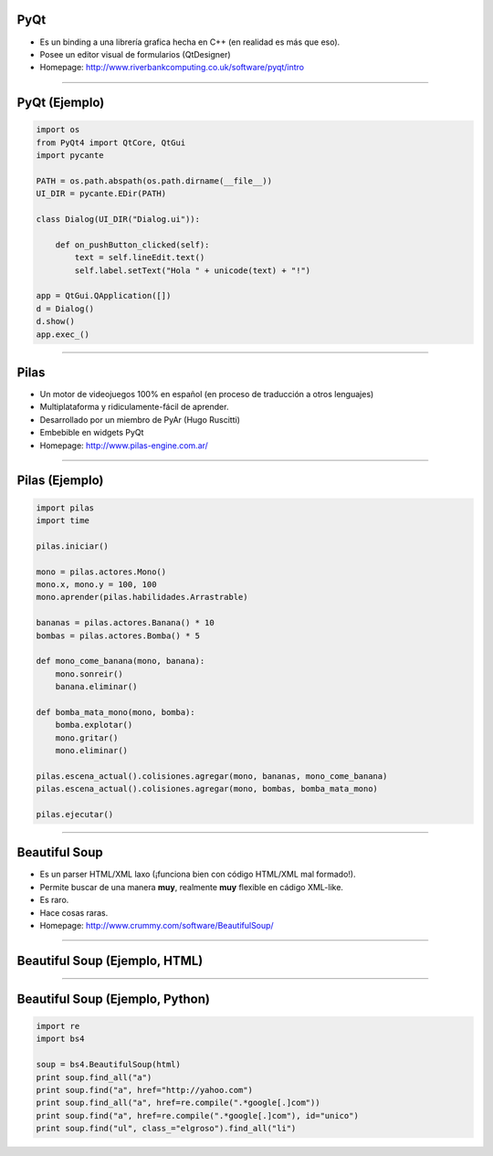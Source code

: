 PyQt
----

.. image:: img/pyqt_logo.png
    :align: center

- Es un binding a una librería grafica hecha en C++ (en realidad es más que eso).
- Posee un editor visual de formularios (QtDesigner)
- Homepage: http://www.riverbankcomputing.co.uk/software/pyqt/intro


----

PyQt (Ejemplo)
--------------

.. code-block:: python

    import os
    from PyQt4 import QtCore, QtGui
    import pycante

    PATH = os.path.abspath(os.path.dirname(__file__))
    UI_DIR = pycante.EDir(PATH)

    class Dialog(UI_DIR("Dialog.ui")):

        def on_pushButton_clicked(self):
            text = self.lineEdit.text()
            self.label.setText("Hola " + unicode(text) + "!")

    app = QtGui.QApplication([])
    d = Dialog()
    d.show()
    app.exec_()


----

Pilas
-----

.. image:: img/pilas_logo.png
    :align: center
    :scale: 150 %

- Un motor de videojuegos 100% en español (en proceso de traducción a otros lenguajes)
- Multiplataforma y ridiculamente-fácil de aprender.
- Desarrollado por un miembro de PyAr (Hugo Ruscitti)
- Embebible en widgets PyQt
- Homepage: http://www.pilas-engine.com.ar/


----

Pilas (Ejemplo)
---------------

.. code-block:: python

    import pilas
    import time

    pilas.iniciar()

    mono = pilas.actores.Mono()
    mono.x, mono.y = 100, 100
    mono.aprender(pilas.habilidades.Arrastrable)

    bananas = pilas.actores.Banana() * 10
    bombas = pilas.actores.Bomba() * 5

    def mono_come_banana(mono, banana):
        mono.sonreir()
        banana.eliminar()

    def bomba_mata_mono(mono, bomba):
        bomba.explotar()
        mono.gritar()
        mono.eliminar()

    pilas.escena_actual().colisiones.agregar(mono, bananas, mono_come_banana)
    pilas.escena_actual().colisiones.agregar(mono, bombas, bomba_mata_mono)

    pilas.ejecutar()

----

Beautiful Soup
--------------

.. image:: img/bsoup_logo.png
    :align: center
    :scale: 100 %

- Es un parser HTML/XML laxo (¡funciona bien con código HTML/XML mal formado!).
- Permite buscar de una manera **muy**, realmente **muy** flexible en cádigo
  XML-like.
- Es raro.
- Hace cosas raras.
- Homepage: http://www.crummy.com/software/BeautifulSoup/


----

Beautiful Soup (Ejemplo, HTML)
------------------------

.. smallerCode::

    .. code-block:: python

    html = """
    <!DOCTYPE html PUBLIC "-//W3C//DTD XHTML 1.0 Strict//EN"
        "http://www.w3.org/TR/xhtml1/DTD/xhtml1-strict.dtd">
    <html xmlns="http://www.w3.org/1999/xhtml" xml:lang="en" lang="en">
    <head>
        <title>titulo</title>
    </head>
    <body>
        <p>este es un codigo feo<b>
        <a href="http://google.com">to google</a>
        <a href="http://www.google.com" id="unico">to google</a>
        <a href="http://yahoo.com">to yahoo</a>
        <ul class="elgroso">
            <li>something</li>
        </ul>
        <ul class="elgroso">
            <li>something</li>
        </ul>
        <ul class="elflaco">
            <li>something</li>
        </ul>
    </body>
    </html>
    """

----

Beautiful Soup (Ejemplo, Python)
--------------------------------

.. code-block:: python
    
    import re
    import bs4

    soup = bs4.BeautifulSoup(html)
    print soup.find_all("a")
    print soup.find("a", href="http://yahoo.com")
    print soup.find_all("a", href=re.compile(".*google[.]com"))
    print soup.find("a", href=re.compile(".*google[.]com"), id="unico")
    print soup.find("ul", class_="elgroso").find_all("li")
